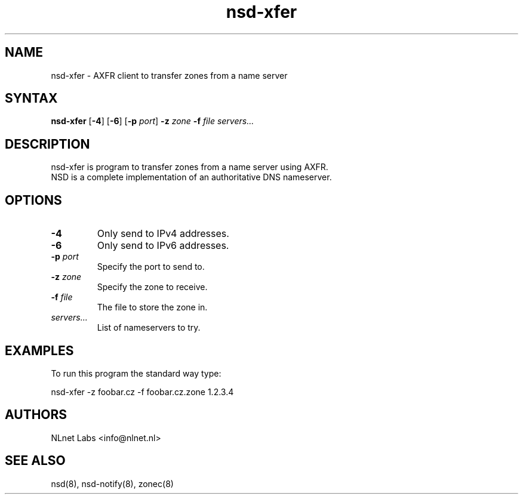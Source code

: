.TH "nsd-xfer" "8" "@version@" "NLnet Labs" "nsd"
.SH "NAME"
.LP 
nsd\-xfer \- AXFR client to transfer zones from a name server
.SH "SYNTAX"
.LP 
\fBnsd\-xfer\fR [\fB-4\fR] [\fB-6\fR] [\fB-p\fR \fIport\fR] \fB\-z\fR \fIzone\fR \fB\-f\fR \fIfile\fR \fIservers...\fR
.SH "DESCRIPTION"
.LP 
nsd\-xfer is program to transfer zones from a name server using AXFR.
.br 
NSD is a complete implementation of an authoritative DNS nameserver.
.SH "OPTIONS"
.LP 
.TP
\fB\-4\fR
Only send to IPv4 addresses.
.TP
\fB\-6\fR
Only send to IPv6 addresses.
.TP 
\fB\-p\fR \fIport\fR
Specify the port to send to.
.TP 
\fB\-z\fR \fIzone\fR
Specify the zone to receive.
.TP 
\fB\-f\fR \fIfile\fR
The file to store the zone in.
.TP 
\fIservers...\fR
List of nameservers to try.
.SH "EXAMPLES"
.LP 
To run this program the standard way type:
.LP 
nsd\-xfer \-z foobar.cz -f foobar.cz.zone 1.2.3.4
.SH "AUTHORS"
.LP 
NLnet Labs <info@nlnet.nl>
.SH "SEE ALSO"
.LP 
nsd(8), nsd-notify(8), zonec(8)
